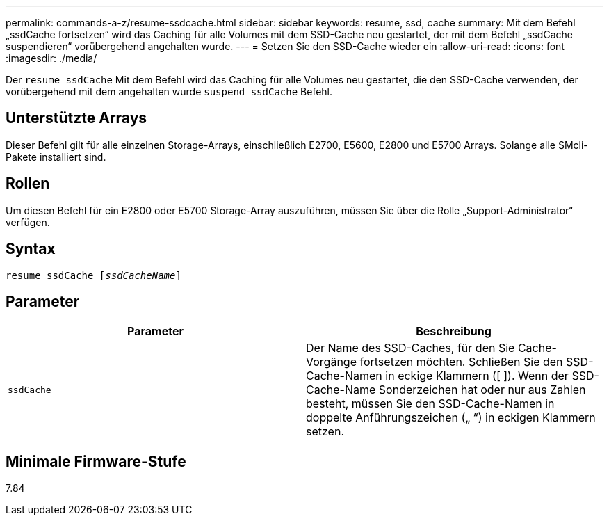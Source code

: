 ---
permalink: commands-a-z/resume-ssdcache.html 
sidebar: sidebar 
keywords: resume, ssd, cache 
summary: Mit dem Befehl „ssdCache fortsetzen“ wird das Caching für alle Volumes mit dem SSD-Cache neu gestartet, der mit dem Befehl „ssdCache suspendieren“ vorübergehend angehalten wurde. 
---
= Setzen Sie den SSD-Cache wieder ein
:allow-uri-read: 
:icons: font
:imagesdir: ./media/


[role="lead"]
Der `resume ssdCache` Mit dem Befehl wird das Caching für alle Volumes neu gestartet, die den SSD-Cache verwenden, der vorübergehend mit dem angehalten wurde `suspend ssdCache` Befehl.



== Unterstützte Arrays

Dieser Befehl gilt für alle einzelnen Storage-Arrays, einschließlich E2700, E5600, E2800 und E5700 Arrays. Solange alle SMcli-Pakete installiert sind.



== Rollen

Um diesen Befehl für ein E2800 oder E5700 Storage-Array auszuführen, müssen Sie über die Rolle „Support-Administrator“ verfügen.



== Syntax

[listing, subs="+macros"]
----
resume ssdCache pass:quotes[[_ssdCacheName_]]
----


== Parameter

|===
| Parameter | Beschreibung 


 a| 
`ssdCache`
 a| 
Der Name des SSD-Caches, für den Sie Cache-Vorgänge fortsetzen möchten. Schließen Sie den SSD-Cache-Namen in eckige Klammern ([ ]). Wenn der SSD-Cache-Name Sonderzeichen hat oder nur aus Zahlen besteht, müssen Sie den SSD-Cache-Namen in doppelte Anführungszeichen („ “) in eckigen Klammern setzen.

|===


== Minimale Firmware-Stufe

7.84
